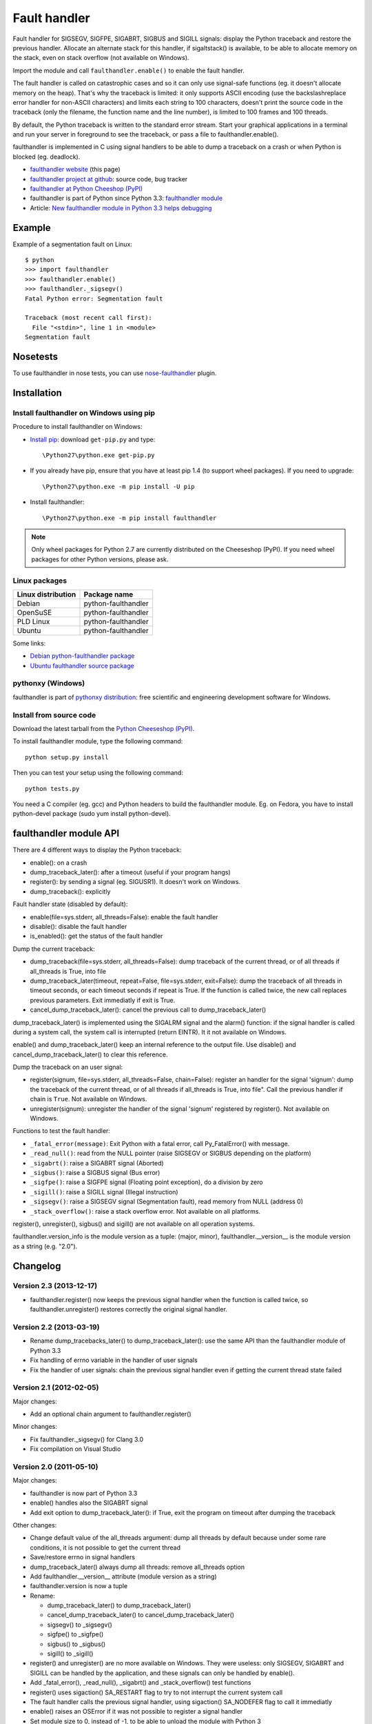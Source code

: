 +++++++++++++
Fault handler
+++++++++++++

Fault handler for SIGSEGV, SIGFPE, SIGABRT, SIGBUS and SIGILL signals: display
the Python traceback and restore the previous handler. Allocate an alternate
stack for this handler, if sigaltstack() is available, to be able to allocate
memory on the stack, even on stack overflow (not available on Windows).

Import the module and call ``faulthandler.enable()`` to enable the fault handler.

The fault handler is called on catastrophic cases and so it can only use
signal-safe functions (eg. it doesn't allocate memory on the heap). That's why
the traceback is limited: it only supports ASCII encoding (use the
backslashreplace error handler for non-ASCII characters) and limits each string
to 100 characters, doesn't print the source code in the traceback (only the
filename, the function name and the line number), is limited to 100 frames and
100 threads.

By default, the Python traceback is written to the standard error stream. Start
your graphical applications in a terminal and run your server in foreground to
see the traceback, or pass a file to faulthandler.enable().

faulthandler is implemented in C using signal handlers to be able to dump a
traceback on a crash or when Python is blocked (eg. deadlock).

* `faulthandler website <http://faulthandler.readthedocs.org/>`_
  (this page)
* `faulthandler project at github
  <https://github.com/haypo/faulthandler/>`_: source code, bug tracker
* `faulthandler at Python Cheeshop (PyPI)
  <http://pypi.python.org/pypi/faulthandler/>`_
* faulthandler is part of Python since Python 3.3:
  `faulthandler module <http://docs.python.org/dev/library/faulthandler.html>`_
* Article: `New faulthandler module in Python 3.3 helps debugging
  <http://blog.python.org/2011/05/new-faulthandler-module-in-python-33.html>`_


Example
=======

Example of a segmentation fault on Linux: ::

    $ python
    >>> import faulthandler
    >>> faulthandler.enable()
    >>> faulthandler._sigsegv()
    Fatal Python error: Segmentation fault

    Traceback (most recent call first):
      File "<stdin>", line 1 in <module>
    Segmentation fault


Nosetests
=========

To use faulthandler in nose tests, you can use `nose-faulthandler
<https://pypi.python.org/pypi/nose-faulthandler>`_ plugin.


Installation
============

Install faulthandler on Windows using pip
-----------------------------------------

Procedure to install faulthandler on Windows:

* `Install pip
  <http://www.pip-installer.org/en/latest/installing.html>`_: download
  ``get-pip.py`` and type::

  \Python27\python.exe get-pip.py

* If you already have pip, ensure that you have at least pip 1.4 (to support
  wheel packages). If you need to upgrade::

  \Python27\python.exe -m pip install -U pip

* Install faulthandler::

  \Python27\python.exe -m pip install faulthandler

.. note::

   Only wheel packages for Python 2.7 are currently distributed on the
   Cheeseshop (PyPI). If you need wheel packages for other Python versions,
   please ask.


Linux packages
--------------

==================  ===================
Linux distribution  Package name
==================  ===================
Debian              python-faulthandler
OpenSuSE            python-faulthandler
PLD Linux           python-faulthandler
Ubuntu              python-faulthandler
==================  ===================

Some links:

* `Debian python-faulthandler package
  <https://packages.debian.org/sid/python-faulthandler>`_
* `Ubuntu faulthandler source package
  <http://packages.ubuntu.com/source/precise/faulthandler>`_


pythonxy (Windows)
------------------

faulthandler is part of `pythonxy distribution
<http://code.google.com/p/pythonxy/>`_: free scientific and engineering
development software for Windows.


Install from source code
------------------------

Download the latest tarball from the `Python Cheeseshop (PyPI)
<http://pypi.python.org/pypi/faulthandler/>`_.

To install faulthandler module, type the following command: ::

    python setup.py install

Then you can test your setup using the following command: ::

    python tests.py

You need a C compiler (eg. gcc) and Python headers to build the faulthandler
module. Eg. on Fedora, you have to install python-devel package (sudo yum
install python-devel).


faulthandler module API
=======================

There are 4 different ways to display the Python traceback:

* enable(): on a crash
* dump_traceback_later(): after a timeout (useful if your program hangs)
* register(): by sending a signal (eg. SIGUSR1). It doesn't work on Windows.
* dump_traceback(): explicitly

Fault handler state (disabled by default):

* enable(file=sys.stderr, all_threads=False): enable the fault handler
* disable(): disable the fault handler
* is_enabled(): get the status of the fault handler

Dump the current traceback:

* dump_traceback(file=sys.stderr, all_threads=False): dump traceback of the
  current thread, or of all threads if all_threads is True, into file
* dump_traceback_later(timeout, repeat=False, file=sys.stderr,
  exit=False): dump the traceback of all threads in timeout seconds, or each
  timeout seconds if repeat is True. If the function is called twice, the new
  call replaces previous parameters. Exit immediatly if exit is True.
* cancel_dump_traceback_later(): cancel the previous call to
  dump_traceback_later()

dump_traceback_later() is implemented using the SIGALRM signal and the alarm()
function: if the signal handler is called during a system call, the system call
is interrupted (return EINTR). It it not available on Windows.

enable() and dump_traceback_later() keep an internal reference to the output
file. Use disable() and cancel_dump_traceback_later() to clear this reference.

Dump the traceback on an user signal:

* register(signum, file=sys.stderr, all_threads=False, chain=False): register
  an handler for the signal 'signum': dump the traceback of the current
  thread, or of all threads if all_threads is True, into file". Call the
  previous handler if chain is ``True``. Not available on Windows.
* unregister(signum): unregister the handler of the signal 'signum' registered
  by register(). Not available on Windows.

Functions to test the fault handler:

* ``_fatal_error(message)``: Exit Python with a fatal error, call Py_FatalError()
  with message.
* ``_read_null()``: read from the NULL pointer (raise SIGSEGV or SIGBUS depending
  on the platform)
* ``_sigabrt()``: raise a SIGABRT signal (Aborted)
* ``_sigbus()``: raise a SIGBUS signal (Bus error)
* ``_sigfpe()``: raise a SIGFPE signal (Floating point exception), do a division by
  zero
* ``_sigill()``: raise a SIGILL signal (Illegal instruction)
* ``_sigsegv()``: raise a SIGSEGV signal (Segmentation fault), read memory from
  NULL (address 0)
* ``_stack_overflow()``: raise a stack overflow error. Not available on all
  platforms.

register(), unregister(), sigbus() and sigill() are not available on all
operation systems.

faulthandler.version_info is the module version as a tuple: (major, minor),
faulthandler.__version__ is the module version as a string (e.g. "2.0").


Changelog
=========

Version 2.3 (2013-12-17)
------------------------

* faulthandler.register() now keeps the previous signal handler when the
  function is called twice, so faulthandler.unregister() restores correctly
  the original signal handler.

Version 2.2 (2013-03-19)
------------------------

* Rename dump_tracebacks_later() to dump_traceback_later():
  use the same API than the faulthandler module of Python 3.3
* Fix handling of errno variable in the handler of user signals
* Fix the handler of user signals: chain the previous signal
  handler even if getting the current thread state failed

Version 2.1 (2012-02-05)
------------------------

Major changes:

* Add an optional chain argument to faulthandler.register()

Minor changes:

* Fix faulthandler._sigsegv() for Clang 3.0
* Fix compilation on Visual Studio

Version 2.0 (2011-05-10)
------------------------

Major changes:

* faulthandler is now part of Python 3.3
* enable() handles also the SIGABRT signal
* Add exit option to dump_traceback_later(): if True, exit the program
  on timeout after dumping the traceback

Other changes:

* Change default value of the all_threads argument: dump all threads by
  default because under some rare conditions, it is not possible to get
  the current thread
* Save/restore errno in signal handlers
* dump_traceback_later() always dump all threads: remove all_threads option
* Add faulthandler.__version__ attribute (module version as a string)
* faulthandler.version is now a tuple
* Rename:

  * dump_traceback_later() to dump_traceback_later()
  * cancel_dump_traceback_later() to cancel_dump_traceback_later()
  * sigsegv() to _sigsegv()
  * sigfpe() to _sigfpe()
  * sigbus() to _sigbus()
  * sigill() to _sigill()

* register() and unregister() are no more available on Windows. They were
  useless: only SIGSEGV, SIGABRT and SIGILL can be handled by the application,
  and these signals can only be handled by enable().
* Add _fatal_error(), _read_null(), _sigabrt() and _stack_overflow() test
  functions
* register() uses sigaction() SA_RESTART flag to try to not interrupt the
  current system call
* The fault handler calls the previous signal handler, using sigaction()
  SA_NODEFER flag to call it immediatly
* enable() raises an OSError if it was not possible to register a signal
  handler
* Set module size to 0, instead of -1, to be able to unload the module with
  Python 3
* Fix a reference leak in dump_traceback_later()
* Fix register() if it called twice with the same signal
* Implement m_traverse for Python 3 to help the garbage collector
* Move code from faulthandler/\*.c to faulthandler.c and traceback.c: the code
  is simpler and it was easier to integrate faulthandler into Python 3.3 using
  one file (traceback.c already existed in Python)
* register() uses a static list for all signals instead of reallocating memory
  each time a new signal is registered, because the list is shared with the
  signal handler which may be called anytime.

Version 1.5 (2011-03-24)
------------------------

* Conform to the PEP 8:

  * Rename isenabled() to is_enabled()
  * Rename dumpbacktrace() to dump_traceback()
  * Rename dumpbacktrace_later() to dump_traceback_later()
  * Rename cancel_dumpbacktrace_later() to cancel_dump_traceback_later()

* Limit strings to 100 characters
* dump_traceback_later() signal handler doesn't clear its reference to the
  file, because Py_CLEAR() is not signal safe: you have to call explicitly
  cancel_dump_traceback_later()

Version 1.4 (2011-02-14)
------------------------

* Add register() and unregister() functions
* Add optional all_threads argument to enable()
* Limit the backtrace to 100 threads
* Allocate an alternative stack for the fatal signal handler to be able to
  display a backtrace on a stack overflow (define HAVE_SIGALTSTACK). Not
  available on Windows.

Version 1.3 (2011-01-31)
------------------------

* Don't compile dumpbacktrace_later() and cancel_dumpbacktrace_later() on
  Windows because alarm() is missing

Version 1.2 (2011-01-31)
------------------------

* Add dumpbacktrace_later() and cancel_dumpbacktrace_later() function
* enable() and dumpbacktrace() get an optional file argument
* Replace dumpbacktrace_threads() function by a new dumpbacktrace() argument:
  dumpbacktrace(all_threads=True)
* enable() gets the file descriptor of sys.stderr instead of using the file
  descriptor 2

Version 1.1 (2011-01-03)
------------------------

* Disable the handler by default, because pkgutil may load the module and so
  enable the handler which is unexpected
* Add dumpbacktrace() and dumpbacktrace_threads() functions
* sigill() is available on Windows thanks to Martin's patch
* Fix dump_ascii() for signed char type (eg. on FreeBSD)
* Fix tests.py for Python 2.5

Version 1.0 (2010-12-24)
------------------------

  First public release


Status
======

* 2011-01-31: Version 1.2 tested with Python 2.5, 2.6, 2.7, 3.1 and 3.2 on
  Debian Sid
* 2010-12-24: Tested with Python 2.6, 3.1 and 3.2 on Debian Sid
* 2010-12-24: Tested with Python 2.6 and 3.1 on Windows XP


Similar projects
================

Python debuggers:

* `minidumper <https://bitbucket.org/briancurtin/minidumper/>`_
  is a C extension for writing "minidumps" for post-mortem analysis of crashes
  in Python or its extensions
* `tipper <signal: http://pypi.python.org/pypi/tipper/>`_:
  write the traceback of the current thread into a file on SIGUSR1
* `crier <https://gist.github.com/737056>`_:
  write the traceback of the current thread into a file (eg.
  ``/tmp/dump-<pid>``) if a "request" file is created (eg.
  ``/tmp/crier-<pid>``). Implemented using a thread.
* `Python WAD <http://www.dabeaz.com/papers/Python2001/python.html>`_
  (Wrapped Application Debugger), not update since 2001:

Application fault handlers:

* The GNU libc has a fault handler in debug/segfault.c
* XEmacs has a fault handler displaying the Lisp traceback
* RPy has a fault handler

System-wide fault handlers:

* Ubuntu uses `Apport <https://wiki.ubuntu.com/Apport>`_
* Fedora has `ABRT <http://fedoraproject.org/wiki/Features/ABRT>`_
* The Linux kernel logs also segfaults into /var/log/kern.log (and
  /var/log/syslog). /proc/sys/kernel/core_pattern contols how coredumps are
  created.
* Windows opens a popup on a fatal error asking if the error should be
  reported to Microsoft


See also
========

* `Python issue #8863 <http://bugs.python.org/issue8863>`_ (may 2010):
  Display Python backtrace on SIGSEGV, SIGFPE and fatal error
* `Python issue #3999 <http://bugs.python.org/issue3999>`_ (sept. 2008):
  Real segmentation fault handler

